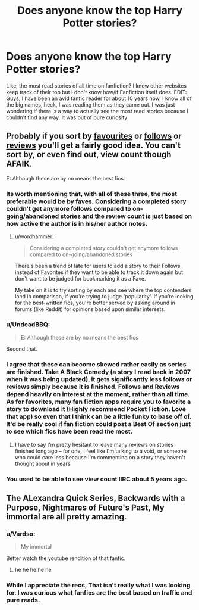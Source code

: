 #+TITLE: Does anyone know the top Harry Potter stories?

* Does anyone know the top Harry Potter stories?
:PROPERTIES:
:Author: Doin_Doughty_Deeds
:Score: 0
:DateUnix: 1442304713.0
:DateShort: 2015-Sep-15
:FlairText: Request
:END:
Like, the most read stories of all time on fanfiction? I know other websites keep track of their top but I don't know how/if Fanfiction itself does. EDIT: Guys, I have been an avid fanfic reader for about 10 years now, I know all of the big names, heck, I was reading them as they came out. I was just wondering if there is a way to actually see the most read stories because I couldn't find any way. It was out of pure curiosity


** Probably if you sort by [[https://www.fanfiction.net/book/Harry-Potter/?&srt=4&r=10][favourites]] or [[https://www.fanfiction.net/book/Harry-Potter/?&srt=5&r=10][follows]] or [[https://www.fanfiction.net/book/Harry-Potter/?&srt=3&r=10][reviews]] you'll get a fairly good idea. You can't sort by, or even find out, view count though AFAIK.

E: Although these are by no means the best fics.
:PROPERTIES:
:Author: Slindish
:Score: 11
:DateUnix: 1442305928.0
:DateShort: 2015-Sep-15
:END:

*** Its worth mentioning that, with all of these three, the most preferable would be by faves. Considering a completed story couldn't get anymore follows compared to on-going/abandoned stories and the review count is just based on how active the author is in his/her author notes.
:PROPERTIES:
:Author: -La_Geass-
:Score: 4
:DateUnix: 1442327184.0
:DateShort: 2015-Sep-15
:END:

**** u/wordhammer:
#+begin_quote
  Considering a completed story couldn't get anymore follows compared to on-going/abandoned stories
#+end_quote

There's been a trend of late for users to add a story to their Follows instead of Favorites if they want to be able to track it down again but don't want to be judged for bookmarking it as a Fave.

My take on it is to try sorting by each and see where the top contenders land in comparison, if you're trying to judge 'popularity'. If you're looking for the best-written fics, you're better served by asking around in forums (like Reddit) for opinions based upon similar interests.
:PROPERTIES:
:Author: wordhammer
:Score: 3
:DateUnix: 1442332098.0
:DateShort: 2015-Sep-15
:END:


*** u/UndeadBBQ:
#+begin_quote
  E: Although these are by no means the best fics
#+end_quote

Second that.
:PROPERTIES:
:Author: UndeadBBQ
:Score: 2
:DateUnix: 1442338001.0
:DateShort: 2015-Sep-15
:END:


*** I agree that these can become skewed rather easily as series are finished. Take A Black Comedy (a story I read back in 2007 when it was being updated), it gets significantly less follows or reviews simply because it is finished. Follows and Reviews depend heavily on interest at the moment, rather than all time. As for favorites, many fan fiction apps require you to favorite a story to download it (Highly recommend Pocket Fiction. Love that app) so even that I think can be a little funky to base off of. It'd be really cool if fan fiction could post a Best Of section just to see which fics have been read the most.
:PROPERTIES:
:Author: Doin_Doughty_Deeds
:Score: 1
:DateUnix: 1442385917.0
:DateShort: 2015-Sep-16
:END:

**** I have to say I'm pretty hesitant to leave many reviews on stories finished long ago -- for one, I feel like I'm talking to a void, or someone who could care less because I'm commenting on a story they haven't thought about in years.
:PROPERTIES:
:Author: inimically
:Score: 1
:DateUnix: 1442439847.0
:DateShort: 2015-Sep-17
:END:


*** You used to be able to see view count IIRC about 5 years ago.
:PROPERTIES:
:Score: 0
:DateUnix: 1442346641.0
:DateShort: 2015-Sep-16
:END:


** The ALexandra Quick Series, Backwards with a Purpose, Nightmares of Future's Past, My immortal are all pretty amazing.
:PROPERTIES:
:Author: James_Locke
:Score: 2
:DateUnix: 1442328939.0
:DateShort: 2015-Sep-15
:END:

*** u/Vardso:
#+begin_quote
  My immortal
#+end_quote

Better watch the youtube rendition of that fanfic.
:PROPERTIES:
:Author: Vardso
:Score: 4
:DateUnix: 1442329619.0
:DateShort: 2015-Sep-15
:END:

**** he he he he he
:PROPERTIES:
:Author: James_Locke
:Score: 1
:DateUnix: 1442330451.0
:DateShort: 2015-Sep-15
:END:


*** While I appreciate the recs, That isn't really what I was looking for. I was curious what fanfics are the best based on traffic and pure reads.
:PROPERTIES:
:Author: Doin_Doughty_Deeds
:Score: 1
:DateUnix: 1442386184.0
:DateShort: 2015-Sep-16
:END:
